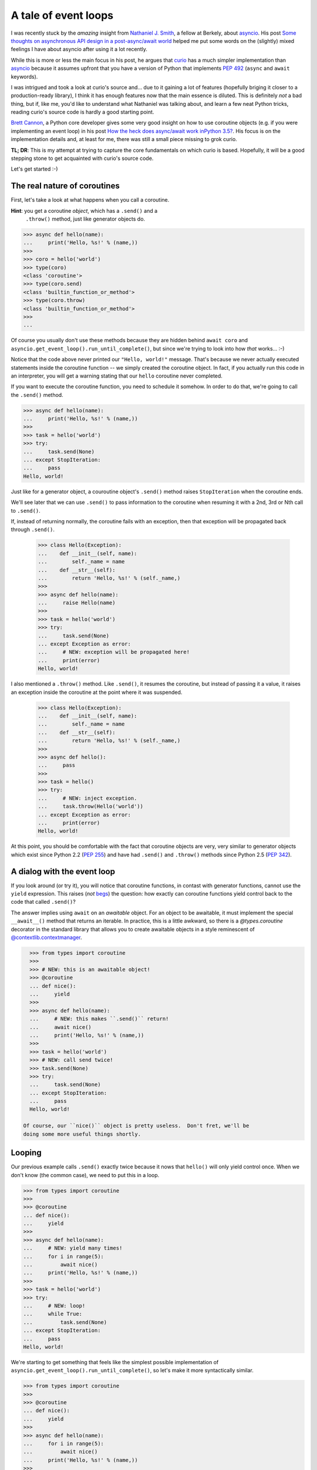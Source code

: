 .. -*- coding: utf-8 -*-


A tale of event loops
=====================

I was recently stuck by the *amazing* insight from `Nathaniel J. Smith`_, a
fellow at Berkely, about asyncio_.  His post `Some thoughts on asynchronous API
design in a post-async/await world`_ helped me put some words on the (slightly)
mixed feelings I have about asyncio after using it a lot recently.

.. _`Nathaniel J. Smith`: https://vorpus.org/
.. _asyncio: https://docs.python.org/3/library/asyncio.html
.. _`Some thoughts on asynchronous API design in a post-async/await world`: https://vorpus.org/blog/some-thoughts-on-asynchronous-api-design-in-a-post-asyncawait-world/

While this is more or less the main focus in his post, he argues that curio_
has a much simpler implementation than asyncio_ because it assumes upfront that
you have a version of Python that implements `PEP 492`_ (``async`` and
``await`` keywords).

.. _curio: https://github.com/dabeaz/curio
.. _`PEP 492`: https://www.python.org/dev/peps/pep-0492/

I was intrigued and took a look at curio's source and... due to it gaining a
lot of features (hopefully briging it closer to a production-ready library), I
think it has enough features now that the main essence is diluted.  This is
definitely *not* a bad thing, but if, like me, you'd like to understand what
Nathaniel was talking about, and learn a few neat Python tricks, reading
curio's source code is hardly a good starting point.

`Brett Cannon`_, a Python core developer gives some very good insight on how to
use coroutine objects (e.g. if you were implementing an event loop) in his post
`How the heck does async/await work inPython 3.5?`_.  His focus is on the
implementation details and, at least for me, there was still a small piece
missing to grok curio.

.. _`Brett Cannon`: http://www.snarky.ca/
.. _`How the heck does async/await work inPython 3.5?`: http://www.snarky.ca/how-the-heck-does-async-await-work-in-python-3-5

**TL; DR**: This is my attempt at trying to capture the core fundamentals on
which curio is based.  Hopefully, it will be a good stepping stone to get
acquainted with curio's source code.

Let's get started :-)


The real nature of coroutines
-----------------------------

First, let's take a look at what happens when you call a coroutine.

**Hint**: you get a coroutine *object*, which has a ``.send()`` and a
 ``.throw()`` method, just like generator objects do.

.. code:: python

   >>> async def hello(name):
   ...     print('Hello, %s!' % (name,))
   >>>
   >>> coro = hello('world')
   >>> type(coro)
   <class 'coroutine'>
   >>> type(coro.send)
   <class 'builtin_function_or_method'>
   >>> type(coro.throw)
   <class 'builtin_function_or_method'>
   >>>
   ...

Of course you usually don't use these methods because they are hidden behind
``await coro`` and ``asyncio.get_event_loop().run_until_complete()``, but since
we're trying to look into how *that* works... :-)

Notice that the code above never printed our ``"Hello, world!"`` message.
That's because we never actually executed statements inside the coroutine
function -- we simply created the coroutine object.  In fact, if you actually
run this code in an interpreter, you will get a warning stating that our
``hello`` coroutine never completed.

If you want to execute the coroutine function, you need to schedule it somehow.
In order to do that, we're going to call the ``.send()`` method.

.. code:: python

   >>> async def hello(name):
   ...     print('Hello, %s!' % (name,))
   >>>
   >>> task = hello('world')
   >>> try:
   ...     task.send(None)
   ... except StopIteration:
   ...     pass
   Hello, world!

Just like for a generator object, a couroutine object's ``.send()`` method
raises ``StopIteration`` when the coroutine ends.

We'll see later that we can use ``.send()`` to pass information to the
coroutine when resuming it with a 2nd, 3rd or Nth call to ``.send()``.

If, instead of returning normally, the coroutine fails with an exception, then
that exception will be propagated back through ``.send()``.

   >>> class Hello(Exception):
   ...    def __init__(self, name):
   ...        self._name = name
   ...    def __str__(self):
   ...        return 'Hello, %s!' % (self._name,)
   >>>
   >>> async def hello(name):
   ...     raise Hello(name)
   >>>
   >>> task = hello('world')
   >>> try:
   ...     task.send(None)
   ... except Exception as error:
   ...     # NEW: exception will be propagated here!
   ...     print(error)
   Hello, world!

I also mentioned a ``.throw()`` method.  Like ``.send()``, it resumes the
coroutine, but instead of passing it a value, it raises an exception inside the
coroutine at the point where it was suspended.

   >>> class Hello(Exception):
   ...    def __init__(self, name):
   ...        self._name = name
   ...    def __str__(self):
   ...        return 'Hello, %s!' % (self._name,)
   >>>
   >>> async def hello():
   ...     pass
   >>>
   >>> task = hello()
   >>> try:
   ...     # NEW: inject exception.
   ...     task.throw(Hello('world'))
   ... except Exception as error:
   ...     print(error)
   Hello, world!

At this point, you should be comfortable with the fact that coroutine objects
are very, very similar to generator objects which exist since Python 2.2 (`PEP
255`_) and have had ``.send()`` and ``.throw()`` methods since Python 2.5 (`PEP
342`_).

.. _`PEP 255`: https://www.python.org/dev/peps/pep-0255/
.. _`PEP 342`: https://www.python.org/dev/peps/pep-0342/


A dialog with the event loop
----------------------------

If you look around (or try it), you will notice that coroutine functions, in
contast with generator functions, cannot use the ``yield`` expression.  This
raises (*not* begs_) the question: how exactly can coroutine functions yield
control back to the code that called ``.send()``?

.. _begs: http://grammarist.com/usage/begging-the-question-usage/

The answer implies using ``await`` on an *awaitable* object.  For an object to
be awaitable, it must implement the special ``__await__()`` method that returns
an iterable.  In practice, this is a little awkward, so there is a
`@types.coroutine` decorator in the standard library that allows you to create
awaitable objects in a style reminescent of `@contextlib.contextmanager`_.

.. _`@types.coroutine`: https://docs.python.org/3.5/library/types.html#types.coroutine_
.. _`@contextlib.contextmanager`: https://docs.python.org/3.5/library/contextlib.html#contextlib.contextmanager

.. code:: python

   >>> from types import coroutine
   >>>
   >>> # NEW: this is an awaitable object!
   >>> @coroutine
   ... def nice():
   ...     yield
   >>>
   >>> async def hello(name):
   ...     # NEW: this makes ``.send()`` return!
   ...     await nice()
   ...     print('Hello, %s!' % (name,))
   >>>
   >>> task = hello('world')
   >>> # NEW: call send twice!
   >>> task.send(None)
   >>> try:
   ...     task.send(None)
   ... except StopIteration:
   ...     pass
   Hello, world!

 Of course, our ``nice()`` object is pretty useless.  Don't fret, we'll be
 doing some more useful things shortly.


Looping
-------

Our previous example calls ``.send()`` exactly twice because it nows that
``hello()`` will only yield control once.  When we don't know (the common
case), we need to put this in a loop.

.. code:: python

   >>> from types import coroutine
   >>>
   >>> @coroutine
   ... def nice():
   ...     yield
   >>>
   >>> async def hello(name):
   ...     # NEW: yield many times!
   ...     for i in range(5):
   ...         await nice()
   ...     print('Hello, %s!' % (name,))
   >>>
   >>> task = hello('world')
   >>> try:
   ...     # NEW: loop!
   ...     while True:
   ...         task.send(None)
   ... except StopIteration:
   ...     pass
   Hello, world!

We're starting to get something that feels like the simplest possible
implementation of ``asyncio.get_event_loop().run_until_complete()``, so let's
make it more syntactically similar.

.. code:: python

   >>> from types import coroutine
   >>>
   >>> @coroutine
   ... def nice():
   ...     yield
   >>>
   >>> async def hello(name):
   ...     for i in range(5):
   ...         await nice()
   ...     print('Hello, %s!' % (name,))
   >>>
   >>> # NEW: now a reusable function!
   >>> def run_until_complete(task):
   ...     try:
   ...         while True:
   ...             task.send(None)
   ...     except StopIteration:
   ...         pass
   >>>
   >>> # NEW: call it as a function!
   >>> run_until_complete(hello('world'))
   Hello, world!


Spawning child tasks
--------------------

Now that we've got an event loop that can complete a single task, we'll
probably want to start doing useful things.  There are many different things we
expect to do, but since this is about concurrency, let's start by allowing
creation of child tasks.

The main thing we need to do here is to introduce a new ``spawn()`` primitive
that schedules the new child task.  Once the task is scheduled, we want to
return control to the parent task so that it can continue on its way.

**Note**: this example is deliberaly incomplete.  We'll see how to join tasks
later.

.. code:: python

   >>> from inspect import iscoroutine
   >>> from types import coroutine
   >>>
   >>> # NEW: awaitable object that sends a request to launch a child task!
   >>> @coroutine
   ... def spawn(task):
   ...     yield task
   >>>
   >>> async def hello(name):
   ...     await nice()
   ...     print('Hello, %s!' % (name,))
   >>>
   >>> # NEW: parent task!
   >>> async def main():
   ...      # NEW: create a child task!
   ...     await spawn(hello('world'))
   >>>
   >>> def run_until_complete(task):
   ...     # NEW: schedule the "root" task.
   ...     tasks = [(task, None)]
   ...     while tasks:
   ...         # NEW: round-robin between a set tasks (we may now have more
   ...         #      than one and we'd like to be as "fair" as possible).
   ...         queue, tasks = tasks, []
   ...         for task, data in queue:
   ...             # NEW: resume the task *once*.
   ...             try:
   ...                 data = task.send(data)
   ...             except StopIteration:
   ...                 pass
   ...             except Exception as error:
   ...                 # NEW: prevent crashed task from ending the loop.
   ...                 print(error)
   ...             else:
   ...                 # NEW: schedule the child task.
   ...                 if iscoroutine(data):
   ...                     tasks.append((data, None))
   ...                 # NEW: reschedule the parent task.
   ...                 tasks.append((task, None))
   >>>
   >>> run_until_complete(main())
   Hello, world!

**Whoa!** This is way more complicated than our previous version of
``run_until_complete()``.  Where did all of *that* come from?

Well... now that we can run multiple tasks, we need to worry about things like:

#. waiting for all the child tasks to complete (recursively), despite errors in
   any of the tasks
#. alternating between tasks to let all tasks *concurrently* progress toward
   completion

Notice that we now have a nested loop:

* the outer loop takes care of checking if we're done
* the inner loop takes care of one scheduler "tick"

There are other ways to do this and it may not be immediately obvious why we're
doing it this way, but it's important because of two critical pieces of the
event loop that are still missing: timers and I/O.  When we add support these
later on, we're going to need to schedule internal checks in a "fair" manner
too.  The outer loop gives us a convenient spot for checking timers and polling
the status of I/O operations:

#. check timers to resume sleeping tasks for which the delay has elapsed;
#. check I/O operations and schedule tasks for which the pending I/O operations
   have completed;
#. perform one scheduler "tick" to resume all tasks we just scheduled.

In short, that's the gist of the coroutine-based scheduler loop.


**However**, before we get into the more complicated timers & I/O... remember
earlier when I mentionned that the example was deliberately incomplete?  We
know how to spawn new child tasks, but we don't yet know how to wait for them
to complete.  This a good opportunity to see how we extend the vocabulary of
event loop "requests" sent by our awaitable objects.

.. code:: python

   >>> from collections import defaultdict
   >>> from types import coroutine
   >>>
   >>> @coroutine
   ... def nice():
   ...     yield
   >>>
   >>> @coroutine
   ... def spawn(task):
   ...     # NEW: recover the child task handle to pass it back to the parent.
   ...     child = yield ('spawn', task)
   ...     return child
   >>>
   >>> # NEW: awaitable object that sends a request to be notified when a
   >>> #      concurrent task completes.
   >>> @coroutine
   ... def join(task):
   ...     yield ('join', task)
   >>>
   >>> async def hello(name):
   ...     await nice()
   ...     print('Hello, %s!' % (name,))
   >>>
   >>> async def main():
   ...     # NEW: recover the child task handle.
   ...     child = await spawn(hello('world'))
   ...     # NEW: wait for the child task to complete.
   ...     await join(child)
   ...     print('(after join)')
   >>>
   >>> def run_until_complete(task):
   ...     tasks = [(task, None)]
   ...     # NEW: keep track of tasks to resume when a task completes.
   ...     watch = defaultdict(list)
   ...     while tasks:
   ...         queue, tasks = tasks, []
   ...         for task, data in queue:
   ...             try:
   ...                 data = task.send(data)
   ...             except StopIteration:
   ...                 # NEW: wait up tasks waiting on this one.
   ...                 tasks.extend((t, None) for t in watch.pop(task, []))
   ...             else:
   ...                 # NEW: dispatch request sent by awaitable object since
   ...                 #      we now have 3 diffent types of requests.
   ...                 if data and data[0] == 'spawn':
   ...                     tasks.append((data[1], None))
   ...                     tasks.append((task, data[1]))
   ...                 elif data and data[0] == 'join':
   ...                     watch[data[1]].append(task)
   ...                 else:
   ...                     tasks.append((task, None))
   >>>
   >>> run_until_complete(main())
   Hello, world!
   (after join)

 For practical reasons, we'll probably want to have some kind ``Task`` wrapper
 for coroutine objects.  This comes handy to expose an API for cancellation and
 to handle some race conditions such as the child task ending before the parent
 task attempts to ``join()`` it (can you spot the bug?)

 Passing the child task's return value back as the result of ``await join()``
 and propagating the exception that crashed the child are left as exercices to
 the reader.


Sleeping & timers
-----------------

TODO


Handling I/O
------------

TODO


Cancelling tasks
----------------

TODO


License
-------

This document is copyright Andre Caron <andre.l.caron@gmail.com> and is made
available to you under a Creative Commons CC-BY-SA_ license.

.. _CC-BY-SA: https://creativecommons.org/licenses/by-nc-sa/4.0/legalcode
